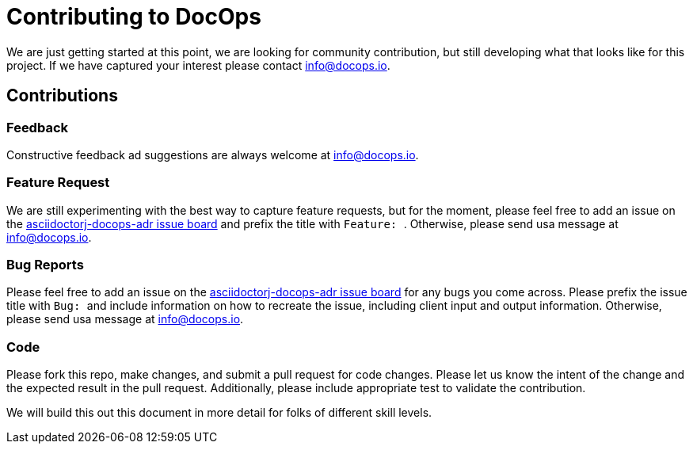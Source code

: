 :doctitle: Contributing to DocOps
:project: DocOps ADR AsciiDoctorJ plugin
:project-name: asciidoctorj-docops-adr
:project-link: https://github.com/docops-info/asciidoctorj-docops-adr

We are just getting started at this point, we are looking for community contribution, but still developing what that looks like for this project.  If we have captured your interest please contact link:mailto:info@docops.io[info@docops.io].

== Contributions

=== Feedback

Constructive feedback ad suggestions are always welcome at link:mailto:info@docops.io[info@docops.io].

=== Feature Request

We are still experimenting with the best way to capture feature requests, but for the moment, please feel free to add an issue on the link:{project-link}/issues[{project-name} issue board] and prefix the title with ```Feature: ```.  Otherwise, please send usa message at link:mailto:info@docops.io[info@docops.io].

=== Bug Reports

Please feel free to add an issue on the link:{project-link}/issues[{project-name} issue board] for any bugs you come across.  Please prefix the issue title with ```Bug: ``` and include information on how to recreate the issue, including client input and output information.  Otherwise, please send usa message at link:mailto:info@docops.io[info@docops.io].

=== Code

Please fork this repo, make changes, and submit a pull request for code changes.  Please let us know the intent of the change and the expected result in the pull request.  Additionally, please include appropriate test to validate the contribution.

We will build this out this document in more detail for folks of different skill levels.
